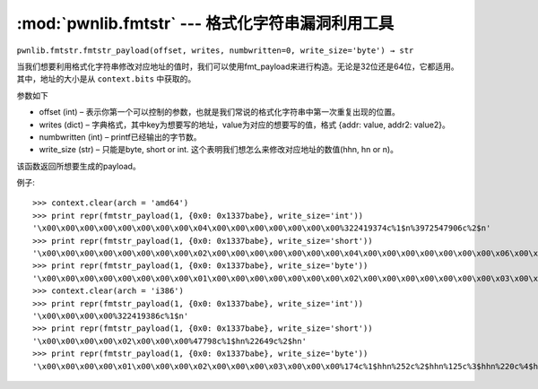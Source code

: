 .. testsetup:: *

	from pwn import *
	import tempfile

:mod:`pwnlib.fmtstr` --- 格式化字符串漏洞利用工具
=============================================================

``pwnlib.fmtstr.fmtstr_payload(offset, writes, numbwritten=0, write_size='byte') → str``

当我们想要利用格式化字符串修改对应地址的值时，我们可以使用fmt_payload来进行构造。无论是32位还是64位，它都适用。其中，地址的大小是从 ``context.bits`` 中获取的。

参数如下

- offset (int) – 表示你第一个可以控制的参数，也就是我们常说的格式化字符串中第一次重复出现的位置。
- writes (dict) – 字典格式，其中key为想要写的地址，value为对应的想要写的值，格式 {addr: value, addr2: value2}。
- numbwritten (int) – printf已经输出的字节数。
- write_size (str) – 只能是byte, short or int. 这个表明我们想怎么来修改对应地址的数值(hhn, hn or n)。

该函数返回所想要生成的payload。

例子::

    >>> context.clear(arch = 'amd64')
    >>> print repr(fmtstr_payload(1, {0x0: 0x1337babe}, write_size='int'))
    '\x00\x00\x00\x00\x00\x00\x00\x00\x04\x00\x00\x00\x00\x00\x00\x00%322419374c%1$n%3972547906c%2$n'
    >>> print repr(fmtstr_payload(1, {0x0: 0x1337babe}, write_size='short'))
    '\x00\x00\x00\x00\x00\x00\x00\x00\x02\x00\x00\x00\x00\x00\x00\x00\x04\x00\x00\x00\x00\x00\x00\x00\x06\x00\x00\x00\x00\x00\x00\x00%47774c%1$hn%22649c%2$hn%60617c%3$hn%4$hn'
    >>> print repr(fmtstr_payload(1, {0x0: 0x1337babe}, write_size='byte'))
    '\x00\x00\x00\x00\x00\x00\x00\x00\x01\x00\x00\x00\x00\x00\x00\x00\x02\x00\x00\x00\x00\x00\x00\x00\x03\x00\x00\x00\x00\x00\x00\x00\x04\x00\x00\x00\x00\x00\x00\x00\x05\x00\x00\x00\x00\x00\x00\x00\x06\x00\x00\x00\x00\x00\x00\x00\x07\x00\x00\x00\x00\x00\x00\x00%126c%1$hhn%252c%2$hhn%125c%3$hhn%220c%4$hhn%237c%5$hhn%6$hhn%7$hhn%8$hhn'
    >>> context.clear(arch = 'i386')
    >>> print repr(fmtstr_payload(1, {0x0: 0x1337babe}, write_size='int'))
    '\x00\x00\x00\x00%322419386c%1$n'
    >>> print repr(fmtstr_payload(1, {0x0: 0x1337babe}, write_size='short'))
    '\x00\x00\x00\x00\x02\x00\x00\x00%47798c%1$hn%22649c%2$hn'
    >>> print repr(fmtstr_payload(1, {0x0: 0x1337babe}, write_size='byte'))
    '\x00\x00\x00\x00\x01\x00\x00\x00\x02\x00\x00\x00\x03\x00\x00\x00%174c%1$hhn%252c%2$hhn%125c%3$hhn%220c%4$hhn'
